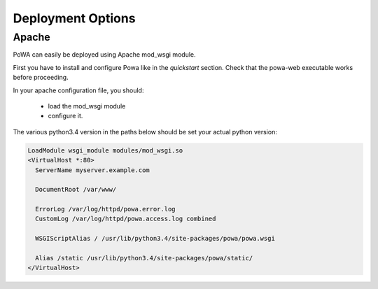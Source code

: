 Deployment Options
==================


Apache
------

PoWA can easily be deployed using Apache mod_wsgi module.

First you have to install and configure Powa like in the `quickstart` section.
Check that the powa-web executable works before proceeding.



In your apache configuration file, you should:

 - load the mod_wsgi module
 - configure it.

The various python3.4 version in the paths below should be set your actual
python version:

.. code-block:: apache

  LoadModule wsgi_module modules/mod_wsgi.so
  <VirtualHost *:80>
    ServerName myserver.example.com

    DocumentRoot /var/www/

    ErrorLog /var/log/httpd/powa.error.log
    CustomLog /var/log/httpd/powa.access.log combined

    WSGIScriptAlias / /usr/lib/python3.4/site-packages/powa/powa.wsgi

    Alias /static /usr/lib/python3.4/site-packages/powa/static/
  </VirtualHost>
